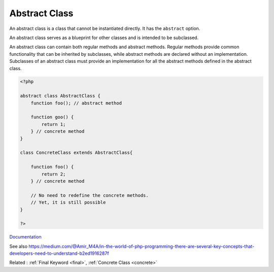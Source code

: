 .. _abstract-class:
.. meta::
	:description:
		Abstract Class: An abstract class is a class that cannot be instantiated directly.
	:twitter:card: summary_large_image
	:twitter:site: @exakat
	:twitter:title: Abstract Class
	:twitter:description: Abstract Class: An abstract class is a class that cannot be instantiated directly
	:twitter:creator: @exakat
	:twitter:image:src: https://php-dictionary.readthedocs.io/en/latest/_static/logo.png
	:og:image: https://php-dictionary.readthedocs.io/en/latest/_static/logo.png
	:og:title: Abstract Class
	:og:type: article
	:og:description: An abstract class is a class that cannot be instantiated directly
	:og:url: https://php-dictionary.readthedocs.io/en/latest/dictionary/abstract-class.ini.html
	:og:locale: en
.. raw:: html

	<script type="application/ld+json">{"@context":"https:\/\/schema.org","@graph":[{"@type":"WebPage","@id":"https:\/\/php-dictionary.readthedocs.io\/en\/latest\/tips\/debug_zval_dump.html","url":"https:\/\/php-dictionary.readthedocs.io\/en\/latest\/tips\/debug_zval_dump.html","name":"Abstract Class","isPartOf":{"@id":"https:\/\/www.exakat.io\/"},"datePublished":"Sun, 27 Jul 2025 19:31:58 +0000","dateModified":"Sun, 27 Jul 2025 19:31:58 +0000","description":"An abstract class is a class that cannot be instantiated directly","inLanguage":"en-US","potentialAction":[{"@type":"ReadAction","target":["https:\/\/php-dictionary.readthedocs.io\/en\/latest\/dictionary\/Abstract Class.html"]}]},{"@type":"WebSite","@id":"https:\/\/www.exakat.io\/","url":"https:\/\/www.exakat.io\/","name":"Exakat","description":"Smart PHP static analysis","inLanguage":"en-US"}]}</script>


Abstract Class
--------------

An abstract class is a class that cannot be instantiated directly. It has the ``abstract`` option.

An abstract class serves as a blueprint for other classes and is intended to be subclassed. 

An abstract class can contain both regular methods and abstract methods. Regular methods provide common functionality that can be inherited by subclasses, while abstract methods are declared without an implementation. Subclasses of an abstract class must provide an implementation for all the abstract methods defined in the abstract class.


.. code-block:: php
   
   <?php
   
   abstract class AbstractClass { 
       function foo(); // abstract method
   
       function goo() {
           return 1;
       } // concrete method
   }
   
   class ConcreteClass extends AbstractClass{
   
       function foo() {
           return 2;
       } // concrete method
   
       // No need to redefine the concrete methods.
       // Yet, it is still possible
   }
   
   ?>


`Documentation <https://www.php.net/manual/en/language.oop5.abstract.php>`__

See also https://medium.com/@Amir_M4A/in-the-world-of-php-programming-there-are-several-key-concepts-that-developers-need-to-understand-b2ed1916287f

Related : :ref:`Final Keyword <final>`, :ref:`Concrete Class <concrete>`
